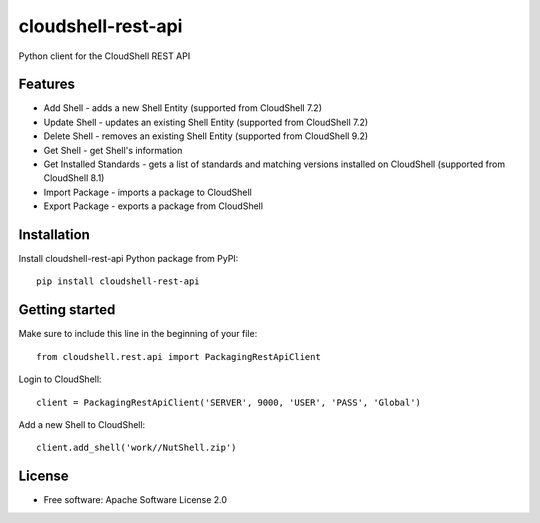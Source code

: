===================
cloudshell-rest-api
===================

.. image:: https://travis-ci.org/QualiSystems/cloudshell-rest-api.svg?branch=master
    :target: https://travis-ci.org/QualiSystems/cloudshell-rest-api

.. image:: https://codecov.io/gh/QualiSystems/cloudshell-rest-api/branch/master/graph/badge.svg
    :target: https://codecov.io/gh/QualiSystems/cloudshell-rest-api

.. image:: https://img.shields.io/pypi/v/cloudshell-rest-api.svg?maxAge=2592000
    :target: https://img.shields.io/pypi/v/cloudshell-rest-api.svg?maxAge=2592000

Python client for the CloudShell REST API


Features
--------

* Add Shell - adds a new Shell Entity (supported from CloudShell 7.2)
* Update Shell - updates an existing Shell Entity (supported from CloudShell 7.2)
* Delete Shell - removes an existing Shell Entity (supported from CloudShell 9.2)
* Get Shell - get Shell's information
* Get Installed Standards - gets a list of standards and matching versions installed on CloudShell (supported from CloudShell 8.1)
* Import Package - imports a package to CloudShell
* Export Package - exports a package from CloudShell

Installation
------------

Install cloudshell-rest-api Python package from PyPI::

    pip install cloudshell-rest-api

Getting started
---------------

Make sure to include this line in the beginning of your file::

    from cloudshell.rest.api import PackagingRestApiClient


Login to CloudShell::

    client = PackagingRestApiClient('SERVER', 9000, 'USER', 'PASS', 'Global')


Add a new Shell to CloudShell::

    client.add_shell('work//NutShell.zip')



License
-------

* Free software: Apache Software License 2.0


